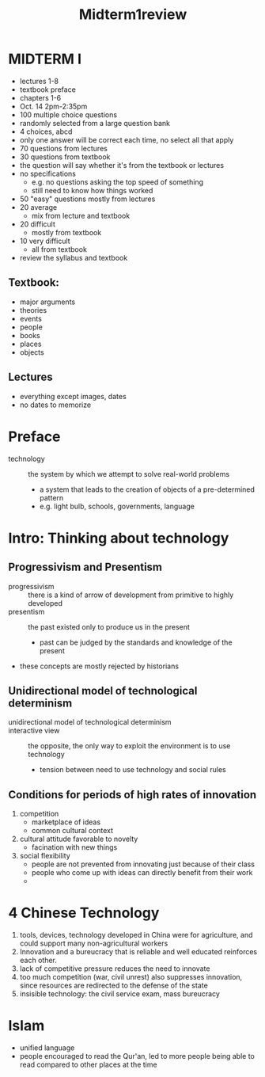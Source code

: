 #+TITLE: Midterm1review

* MIDTERM I
- lectures 1-8
- textbook preface
- chapters 1-6
- Oct. 14 2pm-2:35pm
- 100 multiple choice questions
- randomly selected from a large question bank
- 4 choices, abcd
- only one answer will be correct each time, no select all that apply
- 70 questions from lectures
- 30 questions from textbook
- the question will say whether it's from the textbook or lectures
- no specifications
  - e.g. no questions asking the top speed of something
  - still need to know how things worked
- 50 "easy" questions mostly from lectures
- 20 average
  - mix from lecture and textbook
- 20 difficult
  - mostly from textbook
- 10 very difficult
  + all from textbook
- review the syllabus and textbook

** Textbook:
- major arguments
- theories
- events
- people
- books
- places
- objects
** Lectures
- everything except images, dates
- no dates to memorize
* Preface
- technology :: the system by which we attempt to solve real-world problems
  + a system that leads to the creation of objects of a pre-determined pattern
  + e.g. light bulb, schools, governments, language
* Intro: Thinking about technology
** Progressivism and Presentism
- progressivism :: there is a kind of arrow of development from primitive to highly developed
- presentism :: the past existed only to produce us in the present
  + past can be judged by the standards and knowledge of the present
- these concepts are mostly rejected by historians
** Unidirectional model of technological determinism
- unidirectional model of technological determinism ::
- interactive view :: the opposite, the only way to exploit the environment is to use technology
  + tension between need to use technology and social rules
** Conditions for periods of high rates of innovation
1. competition
   - marketplace of ideas
   - common cultural context
2. cultural attitude favorable to novelty
   - facination with new things
3. social flexibility
   - people are not prevented from innovating just because of their class
   - people who come up with ideas can directly benefit from their work
   -
* 4 Chinese Technology
1. tools, devices, technology developed in China were for agriculture, and could support many non-agricultural workers
2. Innovation and a bureucracy that is reliable and well educated reinforces each other.
3. lack of competitive pressure reduces the need to innovate
4. too much competition (war, civil unrest) also suppresses innovation, since resources are redirected to the defense of the state
5. insisible technology: the civil service exam, mass bureucracy
* Islam
- unified language
- people encouraged to read the Qur'an, led to more people being able to read compared to other places at the time
